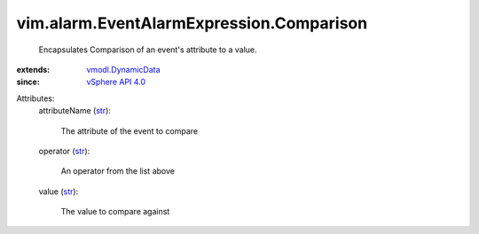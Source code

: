 .. _str: https://docs.python.org/2/library/stdtypes.html

.. _vSphere API 4.0: ../../../vim/version.rst#vimversionversion5

.. _vmodl.DynamicData: ../../../vmodl/DynamicData.rst


vim.alarm.EventAlarmExpression.Comparison
=========================================
  Encapsulates Comparison of an event's attribute to a value.
:extends: vmodl.DynamicData_
:since: `vSphere API 4.0`_

Attributes:
    attributeName (`str`_):

       The attribute of the event to compare
    operator (`str`_):

       An operator from the list above
    value (`str`_):

       The value to compare against
